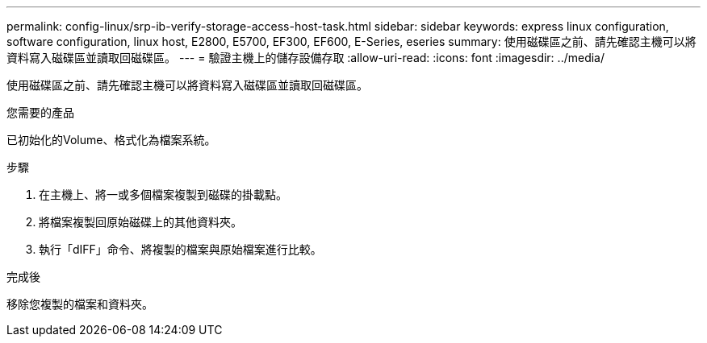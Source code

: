 ---
permalink: config-linux/srp-ib-verify-storage-access-host-task.html 
sidebar: sidebar 
keywords: express linux configuration, software configuration, linux host, E2800, E5700, EF300, EF600, E-Series, eseries 
summary: 使用磁碟區之前、請先確認主機可以將資料寫入磁碟區並讀取回磁碟區。 
---
= 驗證主機上的儲存設備存取
:allow-uri-read: 
:icons: font
:imagesdir: ../media/


[role="lead"]
使用磁碟區之前、請先確認主機可以將資料寫入磁碟區並讀取回磁碟區。

.您需要的產品
已初始化的Volume、格式化為檔案系統。

.步驟
. 在主機上、將一或多個檔案複製到磁碟的掛載點。
. 將檔案複製回原始磁碟上的其他資料夾。
. 執行「dIFF」命令、將複製的檔案與原始檔案進行比較。


.完成後
移除您複製的檔案和資料夾。
